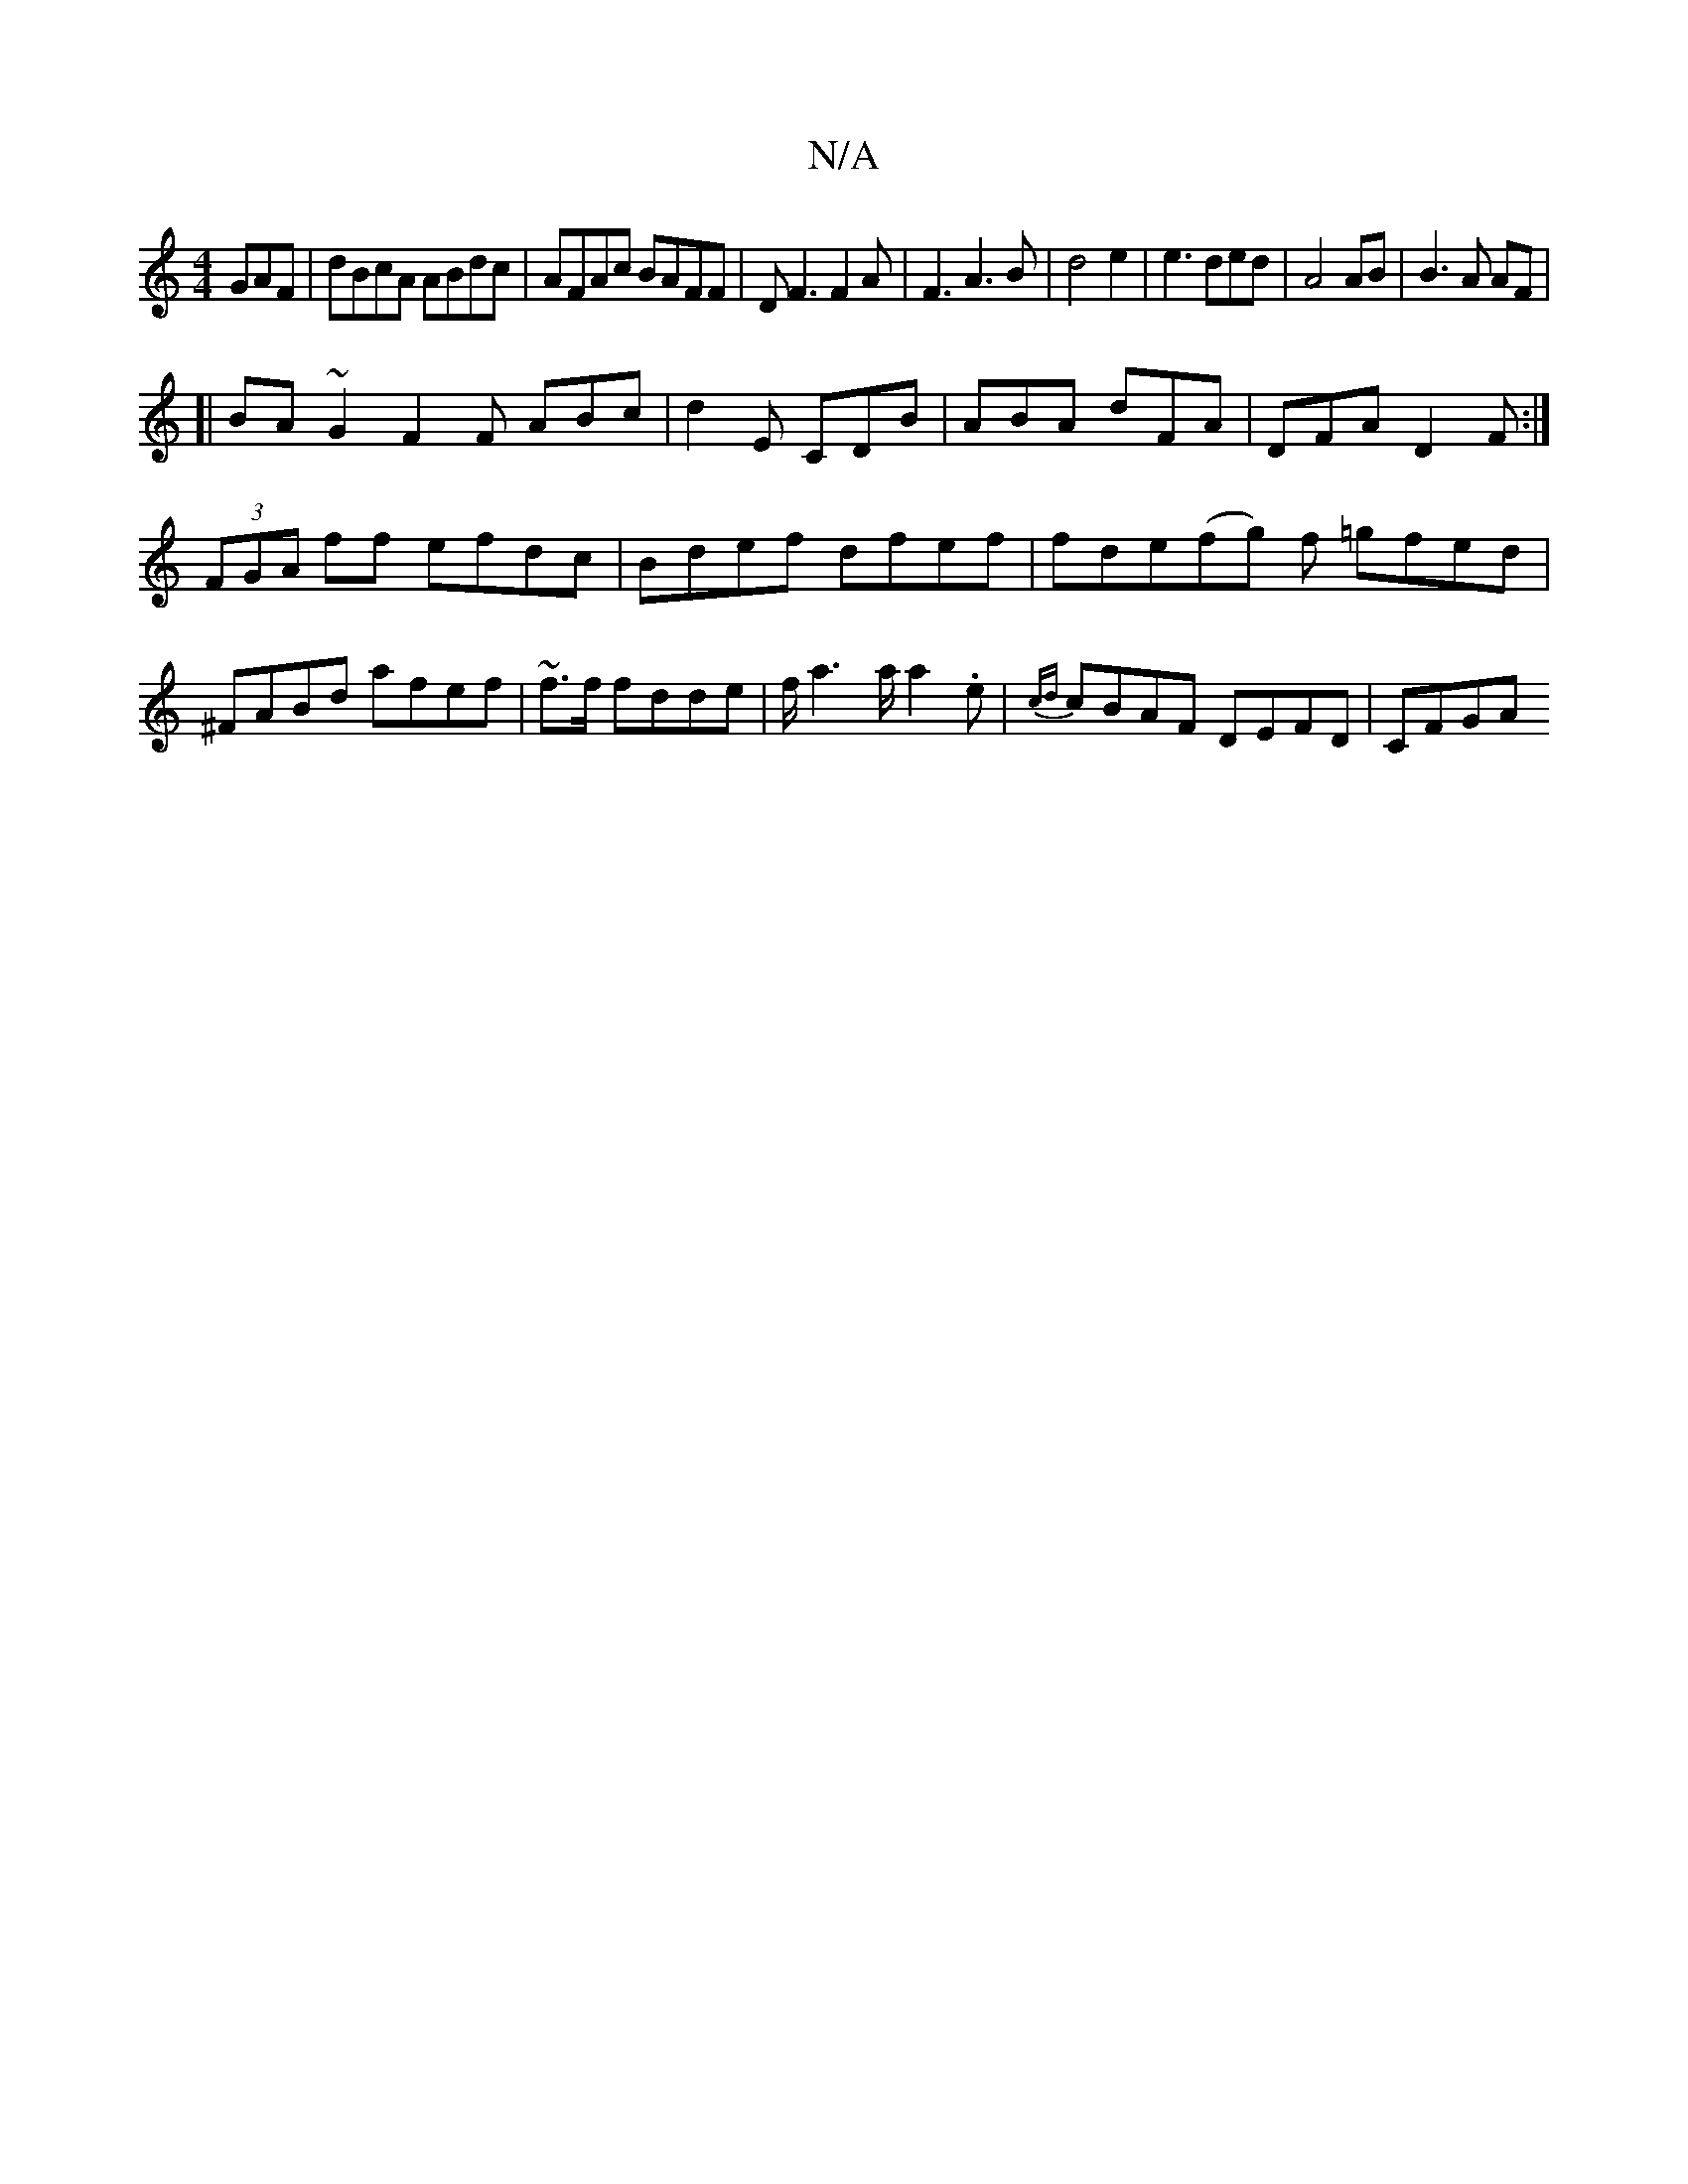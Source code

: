 X:1
T:N/A
M:4/4
R:N/A
K:Cmajor
GAF|dBcA ABdc|AFAc BAFF|DF3F2A|F3A3B|d4e2|e3ded|A4AB|B3A AF|
[|BA~G2F2 F ABc|d2E CDB|ABA dFA|DFA D2F:|
(3FGA ff efdc|Bdef dfef|fde(fg) f =gfed|^FABd afef|~f3/f/ fdde|f/2a6/a/a2.e| {cd}cBAF DEFD |CFGA 